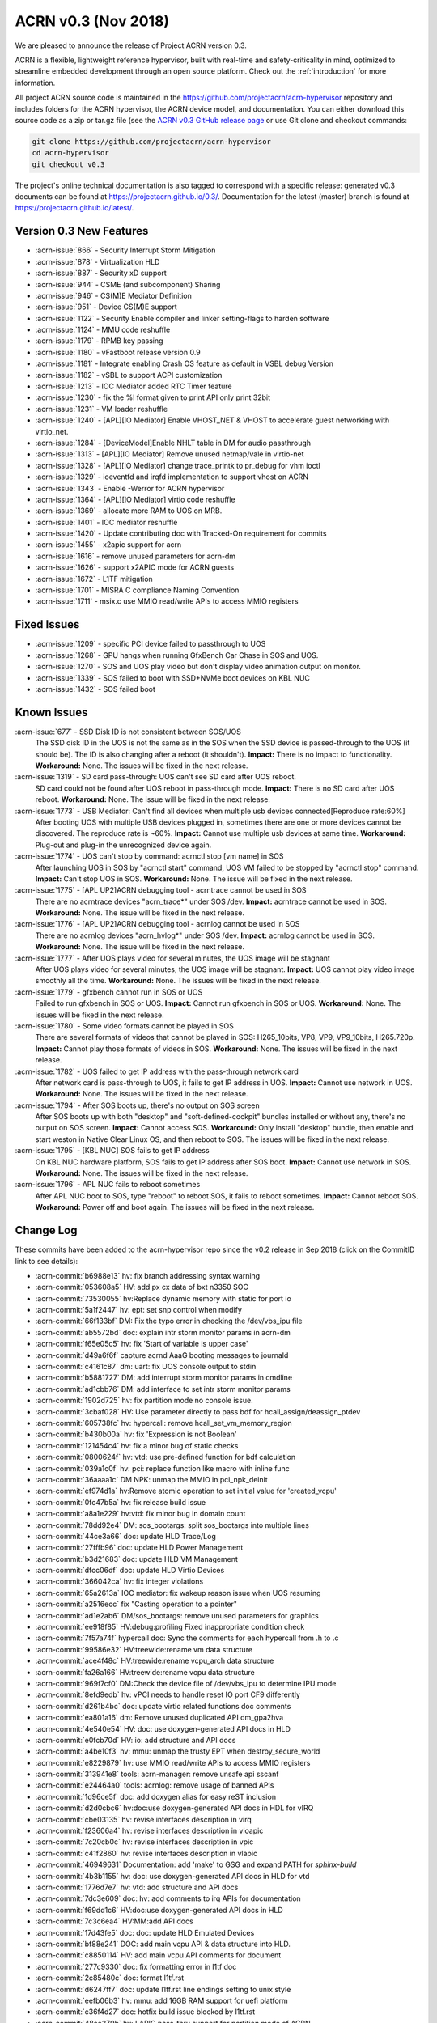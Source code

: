.. _release_notes_0.3:

ACRN v0.3 (Nov 2018)
####################

We are pleased to announce the release of Project ACRN version 0.3.

ACRN is a flexible, lightweight reference hypervisor, built with
real-time and safety-criticality in mind, optimized to streamline
embedded development through an open source platform. Check out the
:ref:`introduction` for more information.


All project ACRN source code is maintained in the
https://github.com/projectacrn/acrn-hypervisor repository and includes
folders for the ACRN hypervisor, the ACRN device model, and documentation.
You can either download this source code as a zip or tar.gz file (see
the `ACRN v0.3 GitHub release page
<https://github.com/projectacrn/acrn-hypervisor/releases/tag/v0.3>`_ or
use Git clone and checkout commands:

.. code-block:: bash

   git clone https://github.com/projectacrn/acrn-hypervisor
   cd acrn-hypervisor
   git checkout v0.3

The project's online technical documentation is also tagged to correspond
with a specific release: generated v0.3 documents can be found at
https://projectacrn.github.io/0.3/.  Documentation for the latest
(master) branch is found at https://projectacrn.github.io/latest/.


Version 0.3 New Features
************************


- :acrn-issue:`866` - Security Interrupt Storm Mitigation
- :acrn-issue:`878` - Virtualization HLD
- :acrn-issue:`887` - Security xD support
- :acrn-issue:`944` - CSME (and subcomponent) Sharing
- :acrn-issue:`946` - CS(M)E Mediator Definition
- :acrn-issue:`951` - Device CS(M)E support
- :acrn-issue:`1122` - Security Enable compiler and linker setting-flags to harden software
- :acrn-issue:`1124` - MMU code reshuffle
- :acrn-issue:`1179` - RPMB key passing
- :acrn-issue:`1180` - vFastboot release version 0.9
- :acrn-issue:`1181` - Integrate enabling Crash OS feature as default in VSBL debug Version
- :acrn-issue:`1182` - vSBL to support ACPI customization
- :acrn-issue:`1213` - IOC Mediator added RTC Timer feature
- :acrn-issue:`1230` - fix the %l format given to print API only print 32bit
- :acrn-issue:`1231` - VM loader reshuffle
- :acrn-issue:`1240` - [APL][IO Mediator] Enable VHOST_NET & VHOST to accelerate guest networking with virtio_net.
- :acrn-issue:`1284` - [DeviceModel]Enable NHLT table in DM for audio passthrough
- :acrn-issue:`1313` - [APL][IO Mediator] Remove unused netmap/vale in virtio-net
- :acrn-issue:`1328` - [APL][IO Mediator] change trace_printk to pr_debug for vhm ioctl
- :acrn-issue:`1329` - ioeventfd and irqfd implementation to support vhost on ACRN
- :acrn-issue:`1343` - Enable -Werror for ACRN hypervisor
- :acrn-issue:`1364` - [APL][IO Mediator]  virtio code reshuffle
- :acrn-issue:`1369` - allocate more RAM to UOS on MRB.
- :acrn-issue:`1401` - IOC mediator reshuffle
- :acrn-issue:`1420` - Update contributing doc with Tracked-On requirement for commits
- :acrn-issue:`1455` - x2apic support for acrn
- :acrn-issue:`1616` - remove unused parameters for acrn-dm
- :acrn-issue:`1626` - support x2APIC mode for ACRN guests
- :acrn-issue:`1672` - L1TF mitigation
- :acrn-issue:`1701` - MISRA C compliance Naming Convention
- :acrn-issue:`1711` - msix.c use MMIO read/write APIs to access MMIO registers

Fixed Issues
************

- :acrn-issue:`1209` - specific PCI device failed to passthrough to UOS
- :acrn-issue:`1268` - GPU hangs when running GfxBench Car Chase in SOS and UOS.
- :acrn-issue:`1270` - SOS and UOS play video but don't display video animation output on monitor.
- :acrn-issue:`1339` - SOS failed to boot with SSD+NVMe boot devices on KBL NUC
- :acrn-issue:`1432` - SOS failed boot

Known Issues
************

:acrn-issue:`677` - SSD Disk ID is not consistent between SOS/UOS
   The SSD disk ID in the UOS is not the same as in the SOS when the SSD
   device is passed-through to the UOS (it should be). The ID is also
   changing after a reboot (it shouldn't). **Impact:** There is no impact
   to functionality. **Workaround:** None. The issues will be fixed in the
   next release.

:acrn-issue:`1319` - SD card pass-through: UOS can't see SD card after UOS reboot.
   SD card could not be found after UOS reboot in pass-through mode.
   **Impact:** There is no SD card after UOS reboot.
   **Workaround:** None. The issue will be fixed in the next release.

:acrn-issue:`1773` - USB Mediator: Can't find all devices when multiple usb devices connected[Reproduce rate:60%]
   After booting UOS with multiple USB devices plugged in, sometimes there
   are one or more devices cannot be discovered. The reproduce rate is ~60%.
   **Impact:** Cannot use multiple usb devices at same time.
   **Workaround:** Plug-out and plug-in the unrecognized device again.

:acrn-issue:`1774` - UOS can't stop by command: acrnctl stop [vm name] in SOS
   After launching UOS in SOS by "acrnctl start" command, UOS VM failed
   to be stopped by "acrnctl stop" command.
   **Impact:** Can't stop UOS in SOS.
   **Workaround:** None. The issue will be fixed in the next release.

:acrn-issue:`1775` - [APL UP2]ACRN debugging tool - acrntrace cannot be used in SOS
   There are no acrntrace devices "acrn_trace*" under SOS /dev.
   **Impact:** acrntrace cannot be used in SOS.
   **Workaround:** None. The issue will be fixed in the next release.

:acrn-issue:`1776` - [APL UP2]ACRN debugging tool - acrnlog cannot be used in SOS
   There are no acrnlog devices "acrn_hvlog*" under SOS /dev.
   **Impact:** acrnlog cannot be used in SOS.
   **Workaround:** None. The issue will be fixed in the next release.

:acrn-issue:`1777` - After UOS plays video for several minutes, the UOS image will be stagnant
   After UOS plays video for several minutes, the UOS image will be stagnant.
   **Impact:** UOS cannot play video image smoothly all the time.
   **Workaround:** None. The issues will be fixed in the next release.

:acrn-issue:`1779` - gfxbench cannot run in SOS or UOS
   Failed to run gfxbench in SOS or UOS.
   **Impact:** Cannot run gfxbench in SOS or UOS.
   **Workaround:** None. The issues will be fixed in the next release.

:acrn-issue:`1780` - Some video formats cannot be played in SOS
   There are several formats of videos that cannot be played in SOS:
   H265_10bits, VP8, VP9, VP9_10bits, H265.720p.
   **Impact:** Cannot play those formats of videos in SOS.
   **Workaround:** None. The issues will be fixed in the next release.

:acrn-issue:`1782` - UOS failed to get IP address with the pass-through network card
   After network card is pass-through to UOS, it fails to get IP address in UOS.
   **Impact:** Cannot use network in UOS.
   **Workaround:** None. The issues will be fixed in the next release.

:acrn-issue:`1794` - After SOS boots up, there's no output on SOS screen
   After SOS boots up with both "desktop" and "soft-defined-cockpit" bundles installed
   or without any, there's no output on SOS screen.
   **Impact:** Cannot access SOS.
   **Workaround:** Only install "desktop" bundle, then enable and start
   weston in Native Clear Linux OS,
   and then reboot to SOS. The issues will be fixed in the next release.

:acrn-issue:`1795` - [KBL NUC] SOS fails to get IP address
   On KBL NUC hardware platform, SOS fails to get IP address after SOS boot.
   **Impact:** Cannot use network in SOS.
   **Workaround:** None. The issues will be fixed in the next release.

:acrn-issue:`1796` - APL NUC fails to reboot sometimes
   After APL NUC boot to SOS, type "reboot" to reboot SOS, it fails to reboot sometimes.
   **Impact:** Cannot reboot SOS.
   **Workaround:** Power off and boot again. The issues will be fixed in the next release.


.. comment
   Use the syntax:

   :acrn-issue:`663` - Short issue description
     Longer description that helps explain the problem from the user's
     point of view (not internal reasons).  **Impact:** What's the
     consequences of the issue, and how it can affect the user or system.
     **Workaround:** Describe a workaround if one exists (or refer them to the
     :acrn-issue:`663`` if described well there. If no workaround, say
     "none".


Change Log
**********

These commits have been added to the acrn-hypervisor repo since the v0.2
release in Sep 2018 (click on the CommitID link to see details):

.. comment

   This list is obtained from the command:
   git log --pretty=format:'- :acrn-commit:`%h` %s' --after="2018-03-01"


- :acrn-commit:`b6988e13` hv: fix branch addressing syntax warning
- :acrn-commit:`053608a5` HV: add px cx data of bxt n3350 SOC
- :acrn-commit:`73530055` hv:Replace dynamic memory with static for port io
- :acrn-commit:`5a1f2447` hv: ept: set snp control when modify
- :acrn-commit:`66f133bf` DM: Fix the typo error in checking the /dev/vbs_ipu file
- :acrn-commit:`ab5572bd` doc: explain intr storm monitor params in acrn-dm
- :acrn-commit:`f65e05c5` hv: fix 'Start of variable is upper case'
- :acrn-commit:`d49a6f6f` capture acrnd AaaG booting messages to journald
- :acrn-commit:`c4161c87` dm: uart: fix UOS console output to stdin
- :acrn-commit:`b5881727` DM: add interrupt storm monitor params in cmdline
- :acrn-commit:`ad1cbb76` DM: add interface to set intr storm monitor params
- :acrn-commit:`1902d725` hv: fix partition mode no console issue.
- :acrn-commit:`3cbaf028` HV: Use parameter directly to pass bdf for hcall_assign/deassign_ptdev
- :acrn-commit:`605738fc` hv: hypercall: remove hcall_set_vm_memory_region
- :acrn-commit:`b430b00a` hv: fix 'Expression is not Boolean'
- :acrn-commit:`121454c4` hv: fix a minor bug of static checks
- :acrn-commit:`0800624f` hv: vtd: use pre-defined function for bdf calculation
- :acrn-commit:`039a1c0f` hv: pci: replace function like macro with inline func
- :acrn-commit:`36aaaa1c` DM NPK: unmap the MMIO in pci_npk_deinit
- :acrn-commit:`ef974d1a` hv:Remove atomic operation to set initial value for 'created_vcpu'
- :acrn-commit:`0fc47b5a` hv: fix release build issue
- :acrn-commit:`a8a1e229` hv:vtd: fix minor bug in domain count
- :acrn-commit:`78dd92e4` DM: sos_bootargs: split sos_bootargs into multiple lines
- :acrn-commit:`44ce3a66` doc: update HLD Trace/Log
- :acrn-commit:`27fffb96` doc: update HLD Power Management
- :acrn-commit:`b3d21683` doc: update HLD VM Management
- :acrn-commit:`dfcc06df` doc: update HLD Virtio Devices
- :acrn-commit:`366042ca` hv: fix integer violations
- :acrn-commit:`65a2613a` IOC mediator: fix wakeup reason issue when UOS resuming
- :acrn-commit:`a2516ecc` fix "Casting operation to a pointer"
- :acrn-commit:`ad1e2ab6` DM/sos_bootargs: remove unused parameters for graphics
- :acrn-commit:`ee918f85` HV:debug:profiling Fixed inappropriate condition check
- :acrn-commit:`7f57a74f` hypercall doc: Sync the comments for each hypercall from .h to .c
- :acrn-commit:`99586e32` HV:treewide:rename vm data structure
- :acrn-commit:`ace4f48c` HV:treewide:rename vcpu_arch data structure
- :acrn-commit:`fa26a166` HV:treewide:rename vcpu data structure
- :acrn-commit:`969f7cf0` DM:Check the device file of /dev/vbs_ipu to determine IPU mode
- :acrn-commit:`8efd9edb` hv: vPCI needs to handle reset IO port CF9 differently
- :acrn-commit:`d261b4bc` doc: update virtio related functions doc comments
- :acrn-commit:`ea801a16` dm: Remove unused duplicated API dm_gpa2hva
- :acrn-commit:`4e540e54` HV: doc: use doxygen-generated API docs in HLD
- :acrn-commit:`e0fcb70d` HV: io: add structure and API docs
- :acrn-commit:`a4be10f3` hv: mmu: unmap the trusty EPT when destroy_secure_world
- :acrn-commit:`e8229879` hv: use MMIO read/write APIs to access MMIO registers
- :acrn-commit:`313941e8` tools: acrn-manager: remove unsafe api sscanf
- :acrn-commit:`e24464a0` tools: acrnlog: remove usage of banned APIs
- :acrn-commit:`1d96ce5f` doc: add doxygen alias for easy reST inclusion
- :acrn-commit:`d2d0cbc6` hv:doc:use doxygen-generated API docs in HDL for vIRQ
- :acrn-commit:`cbe03135` hv: revise interfaces description in virq
- :acrn-commit:`f23606a4` hv: revise interfaces description in vioapic
- :acrn-commit:`7c20cb0c` hv: revise interfaces description in vpic
- :acrn-commit:`c41f2860` hv: revise interfaces description in vlapic
- :acrn-commit:`46949631` Documentation: add 'make' to GSG and expand PATH for `sphinx-build`
- :acrn-commit:`4b3b1155` hv: doc: use doxygen-generated API docs in HLD for vtd
- :acrn-commit:`1776d7e7` hv: vtd: add structure and API docs
- :acrn-commit:`7dc3e609` doc: hv: add comments to irq APIs for documentation
- :acrn-commit:`f69dd1c6` HV:doc:use doxygen-generated API docs in HLD
- :acrn-commit:`7c3c6ea4` HV:MM:add API docs
- :acrn-commit:`17d43fe5` doc: doc: update HLD Emulated Devices
- :acrn-commit:`bf88e241` DOC: add main vcpu API & data structure into HLD.
- :acrn-commit:`c8850114` HV: add main vcpu API comments for document
- :acrn-commit:`277c9330` doc: fix formatting error in l1tf doc
- :acrn-commit:`2c85480c` doc: format l1tf.rst
- :acrn-commit:`d6247ff7` doc: update l1tf.rst line endings setting to unix style
- :acrn-commit:`eefb06b3` hv: mmu: add 16GB RAM support for uefi platform
- :acrn-commit:`c36f4d27` doc: hotfix build issue blocked by l1tf.rst
- :acrn-commit:`48ae379b` hv: LAPIC pass-thru support for partition mode of ACRN
- :acrn-commit:`ff56b6f6` hv: Add support for leaf 0xb emulation
- :acrn-commit:`f3aa20a8` hv: self-IPI APIC register in x2APIC mode of guest vLAPIC
- :acrn-commit:`c85e35d3` hv: Switch APICv from MMIO to MSR for x2APIC mode of guest vLAPIC
- :acrn-commit:`cf4d1912` hv: Modify vlapic_get_apicid for x2APIC mode of vLAPIC
- :acrn-commit:`80b6e627` hv: Add APIs to convert x2APIC MSR accesses to LAPIC MMIO offset
- :acrn-commit:`e9fe6efd` hv: vLAPIC ICR write and destination mask  matching for x2APIC
- :acrn-commit:`6a4dcce3` hv: APIs for building x2APIC ID and LDR
- :acrn-commit:`7ecc521c` hv: Modify enable_msr_interception API
- :acrn-commit:`64f61961` hv: add missing support to intercept x2APIC MSRs
- :acrn-commit:`94dadc1d` dm: virtio-input: ignore MSC_TIMESTAMP from guest
- :acrn-commit:`ed113f57` hv: mmu: remove "##" for MISRA C
- :acrn-commit:`541f3713` hv: bug fix: normal world may get trusty world's pdpt page
- :acrn-commit:`f1ed6c50` hv: mmu: remove alloc_page() API
- :acrn-commit:`0391f84c` hv: mmu: replace dynamic memory allocation in memory
- :acrn-commit:`9c7c0de0` hv: mmu: add static paging table allocation for EPT
- :acrn-commit:`dc9d18a8` hv: mmu: add static paging table allocation for hypervisor
- :acrn-commit:`74a5eec3` DM: change SOS bootargs console ttyS0 to ttyS2
- :acrn-commit:`0307b218` HV: change vuart port (used by SOS) to ttyS2
- :acrn-commit:`9029ac4b` doc: update Tracked-on in contribute guide
- :acrn-commit:`a86248ec` doc: hide doxygen duplicate definition warnings
- :acrn-commit:`3ffa9686` tools: acrn-crashlog: fix potential issues
- :acrn-commit:`111f9726` hv: fix integer violations
- :acrn-commit:`4c1cb606` hv: Remove the up_count_spinlock and use atomic for up_count
- :acrn-commit:`b7472063` HV: add size check for shell log buffer usage
- :acrn-commit:`b048835c` HV: fix bug "vmexit" cmd cause HV console hung
- :acrn-commit:`0255e627` hv: resolve the negative impacts to UOS MSI/MSI-X remapping
- :acrn-commit:`c1d2499e` hv: enable MSI remapping on vm0
- :acrn-commit:`8c398f7d` hv: fix issues when msi-x shares same BAR with other data structures
- :acrn-commit:`5cbe079e` hv: MSI-X Message Address write fix
- :acrn-commit:`dbe156e9` hv: fix MISRA-c violations in vcpi code
- :acrn-commit:`5555a2f8` hv: fix bug in sizing MSI-X Table Base Address Register
- :acrn-commit:`51977a6d` hv: Don't check multi-function flag in PCI enumeration
- :acrn-commit:`e32bc9e3` hv: avoid hardcode cs.limit in set_vcpu_regs()
- :acrn-commit:`0cd85749` HV: save the cs limit field for SOS
- :acrn-commit:`6993fdb3` DM: set cs_limit from DM side for UOS
- :acrn-commit:`b12c7b74` tools: acrn-manager: remove usage of banned APIs
- :acrn-commit:`af760f8d` tools: acrn-manager: refine the usage of api 'snprintf'
- :acrn-commit:`5493804c` tools: acrnlog: refine the usage of api 'snprintf'
- :acrn-commit:`a2383b06` tools: acrntrace: remove unsafe api and return value check for snprintf
- :acrn-commit:`2975f9fa` hv:Replace dynamic memory with static for sbuf
- :acrn-commit:`9e397322` hv: l1tf: sanitize mapping for idle EPT
- :acrn-commit:`fb68468c` HV: flush L1 cache when switching to normal world
- :acrn-commit:`34a63365` HV: enable L1 cache flush when VM entry
- :acrn-commit:`d43d2c92` HV: add CPU capabilities detection for L1TF mitigation
- :acrn-commit:`2731628e` HV: wrap security related CPU capabilities checking
- :acrn-commit:`25c2d4d7` doc: add l1tf document
- :acrn-commit:`b0cac0e6` Samples:Added the Kernel console parameter in boot.
- :acrn-commit:`43f6bdb7` hv: vtd: fix device assign failure for partition mode
- :acrn-commit:`9ae79496` doc: fix section heading in device model hld
- :acrn-commit:`7df70e0c` doc: update HLD Device Model
- :acrn-commit:`390cc678` doc: tweak doxygen/known-issues handling
- :acrn-commit:`60d0a752` hv: fix integer violations
- :acrn-commit:`4d01e60e` hv: vtd: remove dynamic allocation for iommu_domain
- :acrn-commit:`dda08957` hv: vtd: remove dynamic allocation for dmar_drhd_rt
- :acrn-commit:`f05bfeb9` hv: vtd: remove dynamic page allocation for root&ctx table
- :acrn-commit:`1b1338bc` snprintf: Remove the %o and %p support
- :acrn-commit:`6150c061` dm: bios: update to version 1.0.1
- :acrn-commit:`8c7d471c` HV: bug fix:possible access to NULL pointer
- :acrn-commit:`9ba75c55` dm: mei: fix firmware reset race.
- :acrn-commit:`5f41d4a8` dm: mei: check return value of vmei_host_client_to_vmei()
- :acrn-commit:`b4fbef46` dm: mei: destroy mutex attribute on error path
- :acrn-commit:`8abc9317` dm: mei: set addresses in the hbm disconnect reply
- :acrn-commit:`6bb3d048` hv: remove deprecated functions declaration
- :acrn-commit:`a0ace725` DM USB: xHCI: fix process logic of TRB which has zero data length
- :acrn-commit:`6266dd01` DM: correct memory allocation size for UOS
- :acrn-commit:`ac5b46eb` doc: update rest of hypervisor HLD sections
- :acrn-commit:`97c8c16f` doc: fix misspellings in hld docs
- :acrn-commit:`569ababd` hv: switch vLAPIC mode vlapic_reset
- :acrn-commit:`48d8123a` devicemodel:nuc:launch_uos.sh: drop a useless clear parameter
- :acrn-commit:`62a42d5f` devicemodel: Makefile: clean up/refactor some code
- :acrn-commit:`df5336c9` gitignore: drop some useless entries
- :acrn-commit:`7169248b` sos_bootargs_release.txt: enable guc firmware loading
- :acrn-commit:`fdf1a330` sos_bootargs_debug.txt: enable guc firmware loading
- :acrn-commit:`8873859a` kconfig: optionally check if the ACPI info header is validated
- :acrn-commit:`5f6a10f1` kconfig: use defconfig instead of default values in silentoldconfig
- :acrn-commit:`b9d54f4a` kconfig: support board-specific defconfig
- :acrn-commit:`8bde372c` kconfig: enforce remaking config.mk after oldconfig changes .config
- :acrn-commit:`c7907a82` kconfig: a faster way to check the availability of python3 package
- :acrn-commit:`256108f1` kconfig: add more help messages to config symbols
- :acrn-commit:`05bb7aa2` hv: remove deprecated hypercalls
- :acrn-commit:`bf7b1cf7` doc: update HLD Device passthrough
- :acrn-commit:`7c192db1` doc: update HLD VT-d
- :acrn-commit:`e141150e` doc: Fix AcrnGT broken API doc due to kernel upgrade
- :acrn-commit:`83dbfe4f` hv: implement sharing_mode.c for PCI emulation in sharing mode
- :acrn-commit:`7c506ebc` hv: implement msix.c for MSI-X remapping
- :acrn-commit:`dcebdb8e` hv: implement msi.c to handle MSI remapping for vm0
- :acrn-commit:`6af47f24` hv: vpci: add callback functions to struct vpci
- :acrn-commit:`3e54c70d` hv: rework the MMIO handler callback hv_mem_io_handler_t arguments
- :acrn-commit:`ec5b90f1` hv: implement PCI bus scan function
- :acrn-commit:`9cc1f57f` hv: change function parameters: pci_pdev_read_cfg and pci_pdev_write_cfg
- :acrn-commit:`19e1b967` hv: MSI Message Address should be 64 bits
- :acrn-commit:`7b4b78c3` hv: minor cleanup for dm/vpci code
- :acrn-commit:`bc4f82d1` hv: more cleanup for pci.h
- :acrn-commit:`e24899d9` fix "Recursion in procedure calls found"
- :acrn-commit:`e8a59f30` checkpatch: fix the line limit back to 120
- :acrn-commit:`f4f139bf` DM: generate random virtual RPMB key
- :acrn-commit:`dff441a0` hv:Replace dynamic memory with static for pcpu
- :acrn-commit:`4afb6666` hv:cleanup vcpu_id compare with phys_cpu_num
- :acrn-commit:`3eb45b9b` hv:Check pcpu number to avoid overflow
- :acrn-commit:`672583a0` hv: Check pcpu number in Hw platform detect
- :acrn-commit:`298044d9` hv: Add MAX_PCPU_NUM in Kconfig
- :acrn-commit:`b686b562` DM: wrap ASSERT/DEASSERT IRQ line with Set/Clear IRQ line
- :acrn-commit:`e12f88b8` dm: virtio-console: remove unused virtio_console_cfgwrite
- :acrn-commit:`7961a5ba` HV: Fix some inconsistent comments in vm_description.c
- :acrn-commit:`8860af3b` dm: fix possible buffer overflow in 'acrn_load_elf()'
- :acrn-commit:`dc7df1cd` doc: update HLD Virtual Interrupt
- :acrn-commit:`1c54734f` doc: update HLD Timer section
- :acrn-commit:`d6523964` Documentation: tweak 'partition mode' tutorial
- :acrn-commit:`b3cb7a53` Fix to kernel hang in smp_call_function
- :acrn-commit:`cab93c05` HV:Added SBuf support to copy samples generated to guest.
- :acrn-commit:`5985c121` HV:Added implementation for PMI handler function
- :acrn-commit:`a7cbee18` HV:Added support to get VM enter and exit information
- :acrn-commit:`fc8f9d79` HV:Added support to perform MSR operation on all cpus
- :acrn-commit:`1786f622` HV:Added support to setup tool & start/stop profing
- :acrn-commit:`898b9c8d` HV:Added support to configure PMI and VM switch info
- :acrn-commit:`df549096` HV:Added support to get phy CPU, VM, tool information
- :acrn-commit:`8ba333d2` HV: Added Initial support for SEP/SOCWATCH profiling
- :acrn-commit:`3010718d` dm: cmdline: remove unused parameters
- :acrn-commit:`4261ca22` DM USB: xHCI: refine logic of Disable Slot Command
- :acrn-commit:`e1e0d304` DM USB: xHCI: refine the USB disconnect logic in DM
- :acrn-commit:`f799e8fa` DM USB: xHCI: fix process logic of LINK type TRB
- :acrn-commit:`08a7227f` DM USB: xHCI: fix bug in port unassigning function
- :acrn-commit:`d7008408` DM USB: xHCI: fix issue: crash when plug device during UOS booting
- :acrn-commit:`3d94f868` hv: flush cache after update the trampoline code
- :acrn-commit:`0166ec4b` HV: debug: Check if vUART is configured in partition mode
- :acrn-commit:`05834927` HV: Fix boot failure of partition mode
- :acrn-commit:`70e13bf8` doc: update interrupt hld section
- :acrn-commit:`f84547ca` doc: move docs to match HLD 0.7 org
- :acrn-commit:`9871b343` doc: update I/O emulation section
- :acrn-commit:`6dffef12` doc: filter error exit status incorrect
- :acrn-commit:`d764edbf` doc: update GRUB menu image in partition mode doc
- :acrn-commit:`61a9ca20` Documentation: Add tutorial about how to use partition mode on UP2
- :acrn-commit:`bc7b06ae` doc: update Memory management HLD
- :acrn-commit:`2f8c31f6` tools: acrn-crashlog: update the documents
- :acrn-commit:`655132fc` dm: virtio: remove unused vbs_kernel_init
- :acrn-commit:`eb265809` DM: multiboot info address in DM for elf loader is wrong.
- :acrn-commit:`80e02c97` DM USB: xHCI: Fix an potential array out of range issue.
- :acrn-commit:`84c0c878` DM USB: xHCI: Fix a potential NULL pointer issue.
- :acrn-commit:`1568a4c0` hv:Remove deadcode 'vm_lapic_from_pcpuid'
- :acrn-commit:`46d19824` HV:vcpu fix "Pointer param should be declared pointer to const"
- :acrn-commit:`ea32c34a` HV:fix "Pointer param should be declared pointer to const"
- :acrn-commit:`d79007ae` HV:add const to bitmap_test parameter addr
- :acrn-commit:`482a4dcc` DM: correct the predefine DM option string.
- :acrn-commit:`85bec0d0` hv: Move the guest_sw_loader() call from vcpu to vm
- :acrn-commit:`4f19b3b8` hv: Prepare the gdt table for VM
- :acrn-commit:`ad1ef7ba` samples: enable pstore via the sos kernel cmdline
- :acrn-commit:`6d076caa` tools: acrn-crashlog: remove unsafe apis in usercrash
- :acrn-commit:`8f7fa50d` hv: fix mapping between GSI Num#2 and PIC IRQ #0
- :acrn-commit:`96f8becc` dm: bios: update vSBL to v1.0
- :acrn-commit:`09193c39` hv: x2apic support for acrn
- :acrn-commit:`19abb419` launch_uos.sh: make sure cpu offline by retry
- :acrn-commit:`241d5a68` HV: fix bug by improving intr delay timer handling
- :acrn-commit:`4228c81b` DM: compare unsigned numbers to avoid overflow.
- :acrn-commit:`d2993737` tools: acrnd: Stop all vms when SOS shutdown/reboot
- :acrn-commit:`7b06be9e` HV: checkpatch: add configurations to customize checkpatch.pl
- :acrn-commit:`7195537a` dm: virtio-net: replace banned functions
- :acrn-commit:`7579678d` dm: add const declaration for dm_strto* APIs
- :acrn-commit:`bd97e5cb` dm: rpmb: Support RPMB mode config from launch.sh
- :acrn-commit:`107eaa3a` HV:fix MACRO value mismatch
- :acrn-commit:`a853c055` tools: acrnctl: fix: resume default wakeup reason is CBC_WK_RSN_BTN
- :acrn-commit:`a6677e6e` hv: create new file core.c and pci.c
- :acrn-commit:`4741fcff` hv: pci_priv.h code cleanup
- :acrn-commit:`a43ff9ce` hv: timer: add debug information for add_timer
- :acrn-commit:`7ca1a7de` dm: launch_uos.sh add virtio_mei mediator
- :acrn-commit:`201e5cec` dm: mei: enable virtio_mei compilation
- :acrn-commit:`d4b9bd59` dm: mei: add module initialization
- :acrn-commit:`f6e6e858` dm: mei: implement vmei_start/stop()
- :acrn-commit:`6a1f8242` dm: mei: implement rx flow.
- :acrn-commit:`50ecd93b` dm: mei: implement tx flow
- :acrn-commit:`483a893e` dm: mei: implement HBM protocol handler
- :acrn-commit:`98c6b7a6` dm: mei: add native io handlers
- :acrn-commit:`3abbf10e` dm: mei: add me clients enumeration
- :acrn-commit:`7cbb3872` dm: mei: add virtio cfgread/cfgwrite handlers.
- :acrn-commit:`f462601b` dm: mei: add reset handlers
- :acrn-commit:`a632ac3d` dm: mei: add client management infrastructure
- :acrn-commit:`445f4193` dm: mei: add virtio configuration
- :acrn-commit:`0dc7adfb` dm: mei: add sysfs read functions
- :acrn-commit:`b8d53d17` dm: mei: add reference counter functions
- :acrn-commit:`6a96878e` dm: types: add container_of macro
- :acrn-commit:`4e057c32` dm: mei: add guid handling functions
- :acrn-commit:`d141aebd` dm: mei: add mei hbm protocol definitions header.
- :acrn-commit:`0cc50b1d` dm: remove virtio_heci
- :acrn-commit:`39fde060` hv: ept: remove EPT paging table for HPA to GPA
- :acrn-commit:`70ddca3a` hv: mmu: add pre-assumption for hpa2gpa
- :acrn-commit:`49b476bb` hv: vm_load: set zeropage just past boot args
- :acrn-commit:`9368373f` tools: acrn-crashlog: check the pointer after getting sender
- :acrn-commit:`2973db78` DM: VMcfg: generated example header
- :acrn-commit:`c86da003` DM: VMcfg: support ``--dump`` options
- :acrn-commit:`67d72920` DM: VMcfg: support ``--vmcfg`` options
- :acrn-commit:`321021eb` DM: VMcfg: mrb-env-setup.sh
- :acrn-commit:`d2ed9955` DM: VMcfg: support VM1 on MRB
- :acrn-commit:`ae5b32dc` DM: VMcfg: build-in vm configurations
- :acrn-commit:`646cc8c4` DM: VMcfg: Kconfig & Makefile for VM Configuration
- :acrn-commit:`4ce80e5c` tools: acrn-manager: fix a potential compiler warning
- :acrn-commit:`e8c86566` tools: acrn-manager: fix a potential NULL pointer dereference
- :acrn-commit:`da3b0270` tools: acrnd: Ignore null line reading from timer_list
- :acrn-commit:`a45d961b` tools: acrnd: check wakeup reason first in init_vm
- :acrn-commit:`acc51877` doc: merge static core with cpu virt
- :acrn-commit:`e01f4777` doc: HV startup and CPU virtualization sections
- :acrn-commit:`8893a8c2` doc: update HLD overview chapter
- :acrn-commit:`60b216a4` HV:fixed "Pointer param should be declared pointer to const"
- :acrn-commit:`40dbdcde` tools: acrn-crashlog: remove unsafe strlen in common
- :acrn-commit:`f25bc50e` tools: acrn-crashlog: update string operation in acrnprobe
- :acrn-commit:`6938caa2` tools: acrn-crashlog: refine the configuration structure
- :acrn-commit:`fe4d503c` tools: acrn-crashlog: remove unsafe api sscanf
- :acrn-commit:`fb029284` tools: acrn-crashlog: remove unsafe api sprintf
- :acrn-commit:`5ecf1078` tools: acrn-crashlog: remove unsafe apis from android_events.c
- :acrn-commit:`48ce01a5` tools: acrn-crashlog: new api in strutils
- :acrn-commit:`6a9a46ac` DM USB: xHCI: workaround for Stop Endpoint Command handling
- :acrn-commit:`ecf0585b` DM USB: xHCI: fix incorrect device searching logic
- :acrn-commit:`6b2a18a8` DM USB: add support for multi-layers hubs
- :acrn-commit:`f533a07a` DM USB: xHCI: support multiple hubs in single layer
- :acrn-commit:`6886d3cd` DM USB: xHCI: change port mapping logic for multiple hub support
- :acrn-commit:`540ce05f` DM USB: introduce function usb_get_native_devinfo
- :acrn-commit:`e8f7b6fa` DM USB: introduce struct usb_devpath and related functions
- :acrn-commit:`14bc961f` DM USB: xHCI: remove old hub support code.
- :acrn-commit:`8b5d357f` HV: move default ACPI info to default_acpi_info.h
- :acrn-commit:`bd042352` hv: fix potential buffer overflow in vpic_set_pinstate()
- :acrn-commit:`268a9f14` [REVERTME] dm: script: disable xHCI runtime PM to WA USB role switch hang issue
- :acrn-commit:`ffcf6298` dm: rpmb: DM customized changes for RPMB mux kernel module
- :acrn-commit:`193da971` tools: acrnd: Refine log msg to avoid confusing.
- :acrn-commit:`1c7d2f65` vuart: change irq from 4 to 6
- :acrn-commit:`6485666a` Revert "hv: x2apic support for acrn"
- :acrn-commit:`85ececd2` hv:Simplify for-loop when walk through the vcpu
- :acrn-commit:`813e3abc` doc: Update contrib doc with Tracked-On
- :acrn-commit:`30c29015` Documentation: typo in Ubuntu tutorial and additional note
- :acrn-commit:`fabe6072` hv:Replace dynamic memory with static for microcode
- :acrn-commit:`de10df26` DM: add MSI and INTR support for i6300esb watchdog
- :acrn-commit:`25719db8` HV: move DRHD data to platform acpi info
- :acrn-commit:`ca65e8c7` HV: refine APIC base address to platform acpi info
- :acrn-commit:`8f701b0f` HV: move NR_IOAPICS to platform acpi info
- :acrn-commit:`bf834072` HV: platform acpi info refactor
- :acrn-commit:`4ed87f90` Documentation: add note and instructions for Ubuntu 16.04
- :acrn-commit:`2b449680` Documentation: minor update to the tutorial about Ubuntu as SOS
- :acrn-commit:`21458bdd` dm: storage: banned functions replace
- :acrn-commit:`e1dab512` dm: add string convert API
- :acrn-commit:`4620b935` fix "use of single line comments(s) //"
- :acrn-commit:`75b03bef` dm: add io port 0xF4 writing to force DM exit
- :acrn-commit:`9f764264` dm: add elf loader to dm
- :acrn-commit:`0e897c0a` DM: use acrn_timer api to emulate rtc
- :acrn-commit:`8fdea84a` DM: use acrn_timer api to emulate wdt
- :acrn-commit:`6ffa1aa3` DM: add acrn_timer api for timer emulation
- :acrn-commit:`d9df6e93` HV: parse seed from ABL
- :acrn-commit:`a98dd9e3` HV: trusty: set cse_svn when derive dvseed for trusty
- :acrn-commit:`102f5a01` hv: fix potential buffer overflow in vioapic.c
- :acrn-commit:`eb328d78` hv: retain rip if the fault is injected to guest
- :acrn-commit:`348e2ba1` hv: x2apic support for acrn
- :acrn-commit:`a0fb1c4c` hypervisor: Makefile: let OBJS target depend on VERSION file
- :acrn-commit:`c6c1e42b` HV:fix 'missing for discarded return value' violations
- :acrn-commit:`19e0bed5` script: re-enable audio passthru
- :acrn-commit:`eb97b2f0` tools: acrn-manager: remove assumption of fd num less than 1024
- :acrn-commit:`f582757d` tools: acrn-manager: fix fd leaking
- :acrn-commit:`dc05ffff` dm: uart: fix acrn-dm crash issue
- :acrn-commit:`e7b63aec` doc: add static core partitioning doc
- :acrn-commit:`96412ac1` hv: add suffix(U/UL) to come up MISRA-C into include
- :acrn-commit:`909d1576` dm: cleanup the cmd options for acrn-dm
- :acrn-commit:`2202b7f5` dm: virtio: reject requests that violate the virtio-block spec
- :acrn-commit:`ba4e72bd` dm: virtio: add debugging information in virtio-blk
- :acrn-commit:`7101ce87` dm: storage: remove GEOM support
- :acrn-commit:`b4a7a1ea` HV: allow no IRR when pending bit set if no APIC-V
- :acrn-commit:`38d5df72` hv:enable APICv-Posted Interrupt
- :acrn-commit:`a028567b` vpic: change assert/deassert method
- :acrn-commit:`f9a16395` dm: passthru: fix hardcoded nhlt table length
- :acrn-commit:`1d725c89` hv:Replace dynamic memory with static for vcpu
- :acrn-commit:`7dd35cb7` hv: Fix identifier reuse
- :acrn-commit:`dbd9ab07` hv: Cleanup: Remove dead code.
- :acrn-commit:`b1ccde55` hv: Cleanup: set vcpu mode in vcpu_set_regs
- :acrn-commit:`29190ed2` dm: add call to set BSP init state for UOS S3 and system reset
- :acrn-commit:`113adea0` hv: not start vm automatically when reset vm
- :acrn-commit:`b454a067` hv: remove the vm loader for UOS in hv.
- :acrn-commit:`fc575460` dm: update the bzimage loader
- :acrn-commit:`96d99954` dm: update the vsbl loader
- :acrn-commit:`853b1c74` dm: add API to set vcpu regs of guest
- :acrn-commit:`3cfbc004` hv: add hypercall to set vcpu init state
- :acrn-commit:`66b53f82` kconfig patch
- :acrn-commit:`d859182d` customize function to generate config.h with proper suffixes
- :acrn-commit:`8ccaf3c3` use genld.sh to generate link_ram.ld
- :acrn-commit:`203016b4` dm: passthru: correct the name of xdci dsdt write function
- :acrn-commit:`7f2b9a1c` hv: virq: update apicv irr/rvi before handle vmcs event injection
- :acrn-commit:`90eca21d` hv: simplify the function init_guest_state
- :acrn-commit:`a5fc3e5e` hv: Add function to set UOS BSP init state
- :acrn-commit:`08c13a9e` hv: Update SOS BSP to use new API to init BSP state
- :acrn-commit:`26627bd1` hv: add function to set AP entry
- :acrn-commit:`f7b11c83` hv: add function to reset vcpu registers
- :acrn-commit:`b2dc13d7` dm: virtio: use the correct register size
- :acrn-commit:`790d8a5c` hv:Remove CONFIG_VM0_DESC
- :acrn-commit:`3c575325` dm: passthru: add deinit_msix_table
- :acrn-commit:`244bce75` dm: passthru: enable pba emulation for msix
- :acrn-commit:`57abc88b` script: re-enable PVMMIO ppgtt update optimization for GVT-g
- :acrn-commit:`9114fbb3` Revert "DM: Disable plane_restriction on 4.19 kernel"
- :acrn-commit:`c3ebd6f3` HV: get tss address from per cpu data
- :acrn-commit:`0c7e59f0` hv: fix NULL pointer dereference in "hcall_set_vm_memory_regions()"
- :acrn-commit:`e913f9e6` dm: mevent: add edge triggered events.
- :acrn-commit:`f649beeb` dm: mevent: implement enable/disable functions
- :acrn-commit:`018aba94` dm: mevent: remove useless vmname global variable
- :acrn-commit:`4f1d3c04` dm: inline functions defined in header must be static
- :acrn-commit:`0317cfb2` hv: fix 'No brackets to then/else'
- :acrn-commit:`71927f3c` vuart: assert COM1_IRQ based on its pin's polarity
- :acrn-commit:`a11a10fa` HV:MM:gpa2hpa related error checking fix
- :acrn-commit:`041bd594` hv: improve the readability of ept_cap_detect
- :acrn-commit:`bacfc9b2` dm: fix use of uninitialized variable in monitor.c
- :acrn-commit:`6793eb06` dm: fix assertion in pci_irq_reserve
- :acrn-commit:`e0728f4b` DM USB: xHCI: fix a crash issue when usb device is disconnected
- :acrn-commit:`2b53acb5` HV:change the return type of sbuf_get and sbuf_put
- :acrn-commit:`c5f4c510` HV:fix type related violations
- :acrn-commit:`723c22fc` HV:fix expression is not boolean
- :acrn-commit:`25db6b79` IOC Mediator: Replace strtok with strsep
- :acrn-commit:`69edccc0` IOC Mediator: Add return value check for snprintf
- :acrn-commit:`cc89e52d` hv: mmu: make page table operation no fault
- :acrn-commit:`1e084b08` hv: mmu: invalidate cached translation information for guest
- :acrn-commit:`2b24b378` hv: mmu: add some API for guest page mode check
- :acrn-commit:`9fd87812` IOC Mediator: fix multi-signal parsing issue
- :acrn-commit:`b1b3f76d` dm: virtio: use strnlen instead of strlen
- :acrn-commit:`9bf5aafe` script: workarounds for UOS of 4.19-rc kernel
- :acrn-commit:`b5f77070` dm: vpit: add vPIT support
- :acrn-commit:`0359bd0f` dm: vpit: add PIT-related header files
- :acrn-commit:`eff2ac7a` hv: Remove vm_list
- :acrn-commit:`b8e59e16` hv:Replace dynamic memory with static for vm
- :acrn-commit:`ff3f9bd1` hv: Remove const qualifier for struct vm
- :acrn-commit:`5b28b378` hv: Fix for PARTITION_MODE compilation
- :acrn-commit:`eebccac2` hv: add suffix(U) in vmx.h to come up MISRA-C
- :acrn-commit:`8787b65f` dm: fix the issue when guest tries to disable memory range access
- :acrn-commit:`be0cde7d` Revert "dm: workaround for DM crash when doing fastboot reboot"
- :acrn-commit:`b115546b` crashlog: deprecate acrnprobe_prepare and update Makefile
- :acrn-commit:`f3fc857f` crashlog: introducing crashlogctl
- :acrn-commit:`b1a05d17` crashlog: re-write usercrash-wrapper
- :acrn-commit:`6981a4df` crashlog: do not alter system behavior with watchdog
- :acrn-commit:`d800baf5` doc: tweak hld intro
- :acrn-commit:`1e385441` doc: reorganize HLD docs
- :acrn-commit:`8e21d5ee` doc: update genrest script for latest kconfiglib
- :acrn-commit:`1c0a0570` doc: update genrest script for latest kconfiglib
- :acrn-commit:`16575441` dm: vrtc: add memory configuration in RTC CMOS
- :acrn-commit:`373e79bb` Getting Started Guide: add instructions to disable cbc_* services
- :acrn-commit:`76987149` Getting Started Guide: minor clean-up
- :acrn-commit:`ce961e79` dm: acpi: set SCI_INT polarity to high active
- :acrn-commit:`064e5344` vuart: use pulse irq to assert COM1_IRQ
- :acrn-commit:`099203c1` ptdev: assert/deassert interrupt according to polarity
- :acrn-commit:`e49233ba` ioapic: set default polarity setting as high active
- :acrn-commit:`3b88d3c2` vioapic: add pin_state bitmap to set irq
- :acrn-commit:`ba68bd41` DM USB: xHCI: fix enumeration error after rebooting
- :acrn-commit:`4544d28e` hv: fix 'User name starts with underscore'
- :acrn-commit:`390861a0` DM: increase UOS memory size for MRB
- :acrn-commit:`39d54c87` EFI: Disable RELOC by default temporary
- :acrn-commit:`072e77e7` DM: Disable plane_restriction on 4.19 kernel
- :acrn-commit:`5a64af20` DM: Use the pass-through mode for IPU on 4.19 kernel
- :acrn-commit:`38099e4b` DM: Add the boot option to avoid loading dwc3_pci USB driver
- :acrn-commit:`c7611471` hv: modify static irq mappings into array of structure
- :acrn-commit:`1c0a3d9a` hv: Add API to set vcpu register
- :acrn-commit:`0e0dbbac` hv: Move the strcut acrn_vcpu_regs to public header file
- :acrn-commit:`572b59ff` doc: fix doxygen error in hypercall.h
- :acrn-commit:`6c9bae61` DM USB: xHCI: fix USB hub disconnection issue
- :acrn-commit:`0d4a88e6` DM USB: xHCI: change logic of binding libusb to native device
- :acrn-commit:`2d00a99a` DM USB: xHCI: refine stop endpoint logic
- :acrn-commit:`adc79137` hv: efi_context refine
- :acrn-commit:`ba1aa407` hv: add struct acrn_vcpu_regs
- :acrn-commit:`843f7721` hv: Change the struct cpu_gp_regs name to acrn_gp_regs
- :acrn-commit:`b207f1b9` hv: struct seg_desc_vmcs name change
- :acrn-commit:`5c923296` hv:clear up the usage of printf data struct
- :acrn-commit:`965f8d10` hv: fix irq leak for MSI IRQ
- :acrn-commit:`67ff326e` hv: retain the timer irq
- :acrn-commit:`07e71212` hv:Replace dynamic memory allocation for vuart
- :acrn-commit:`7ce0e6a3` hv:Clear up printf related definition
- :acrn-commit:`ed06b8a7` hv: fix 'Void procedure used in expression'
- :acrn-commit:`9a05fbea` HV: remove IRQSTATE_ASSERT/IRQSTATE_DEASSERT/IRQSTATE_PULSE
- :acrn-commit:`9df8790f` hv: Fix two minor issues in instruction emulation code
- :acrn-commit:`be0651ad` Getting Started Guide: fix highlighting in launch_uos.sh
- :acrn-commit:`37014caa` Documentation: add pointer to the documentation generation in GSG
- :acrn-commit:`7b26b348` Documentation: update list of bundles to be installed in GSG
- :acrn-commit:`f45c3bd2` Documentation: add instruction to use a specific version of Clear
- :acrn-commit:`398ac203` Update acrn_vm_ops.c
- :acrn-commit:`e6c3ea3b` tools: acrn-manager: init vmmngr_head with LIST_HEAD_INITIALIZER
- :acrn-commit:`7b0b67df` dm: virtio-net: add vhost net support
- :acrn-commit:`3fdfaa3d` dm: virtio: implement vhost chardev interfaces
- :acrn-commit:`e3f4e34c` dm: virtio: implement vhost_vq_register_eventfd
- :acrn-commit:`150ad30b` dm: virtio: implement vhost_set_mem_table
- :acrn-commit:`befbc3e9` dm: virtio: implement vhost_vq interfaces
- :acrn-commit:`bb34ffe6` dm: virtio: add vhost support
- :acrn-commit:`781e7dfb` dm: virtio: rename virtio ring structures and feature bits
- :acrn-commit:`dd6a5fbe` HV: Add hypercall to set/clear IRQ line
- :acrn-commit:`05ad6d66` hv: drop the macro arguments acting as formal parameter names
- :acrn-commit:`74622d7d` hv: merge hv_lib.h and hypervisor.h
- :acrn-commit:`3178ecea` hv: Fix the warning for ACRN release build
- :acrn-commit:`6bcfa152` hv: Enable the compiler warning as error for HV
- :acrn-commit:`2111fcff` hv: vtd: add config for bus limitation when init
- :acrn-commit:`6fcaa1ae` hv: bug fix in atomic.h
- :acrn-commit:`026ae83b` hv: include: fix 'Unused procedure parameter'
- :acrn-commit:`68ce114b` doc: add tool for verifying installed doc tools
- :acrn-commit:`c30437de` Fix Doxygen comment in hypercall.h header file
- :acrn-commit:`56992c73` dm: combine VM creating and ioreq shared page setup
- :acrn-commit:`94513ab7` dm: Add vhm ioeventfd and irqfd interfaces
- :acrn-commit:`a189be26` HV: Add one hcall to set the upcall vector passed from sos_kernel
- :acrn-commit:`22869913` HV: Add the definition of VECTOR_HYPERVISOR_CALLBACK_VHM
- :acrn-commit:`a8e688eb` HV: Use the variable to fire VHM interrupt
- :acrn-commit:`89ca54ca` hv:Fix unused var value on all paths
- :acrn-commit:`f1cce671` Makefile: fix cross-compiling issues
- :acrn-commit:`8787c06d` hv: arch: fix 'Unused procedure parameter'
- :acrn-commit:`2908f09f` hv: fix ramdump regression
- :acrn-commit:`52ee6154` tools: acrnlog: update Makefile
- :acrn-commit:`74c4d719` tools: acrnlog: fix several compiler warnings
- :acrn-commit:`c51e2139` tools: acrntrace: update Makefile
- :acrn-commit:`5e0acac4` tools: acrntrace: fix several compiler warnings
- :acrn-commit:`1b9a3b3e` tools: acrn-manager: update Makefile
- :acrn-commit:`227a8c43` tools: acrn-manager: fix warnings before updating Makefile
- :acrn-commit:`270a8332` tools: acrnd: bugfix: service lack of prerequisition
- :acrn-commit:`5affe53a` tools: acrn-crashlog: update Makefile flags
- :acrn-commit:`726711e2` tools: acrn-crashlog: fix some compiler warnings
- :acrn-commit:`4e17d207` hv: fix 'Static procedure is not explicitly called in code analyzed'
- :acrn-commit:`ac9ebc5e` update to support v0.2 release
- :acrn-commit:`71b047cb` hv: fix 'Switch case not terminated with break'
- :acrn-commit:`f3758850` dm: virtio_net: remove netmap/vale backend support
- :acrn-commit:`e0973e48` hv: ioapic: convert some MACROs to inline functions
- :acrn-commit:`99ed5469` DM: add a thread to monitor UOS ptdev intr status
- :acrn-commit:`d123083f` HV: add hypercall to monitor UOS PTdev intr status
- :acrn-commit:`918403f9` HV: modify code for intr storm detect & handling
- :acrn-commit:`de68ee7a` version: 0.3-unstable
